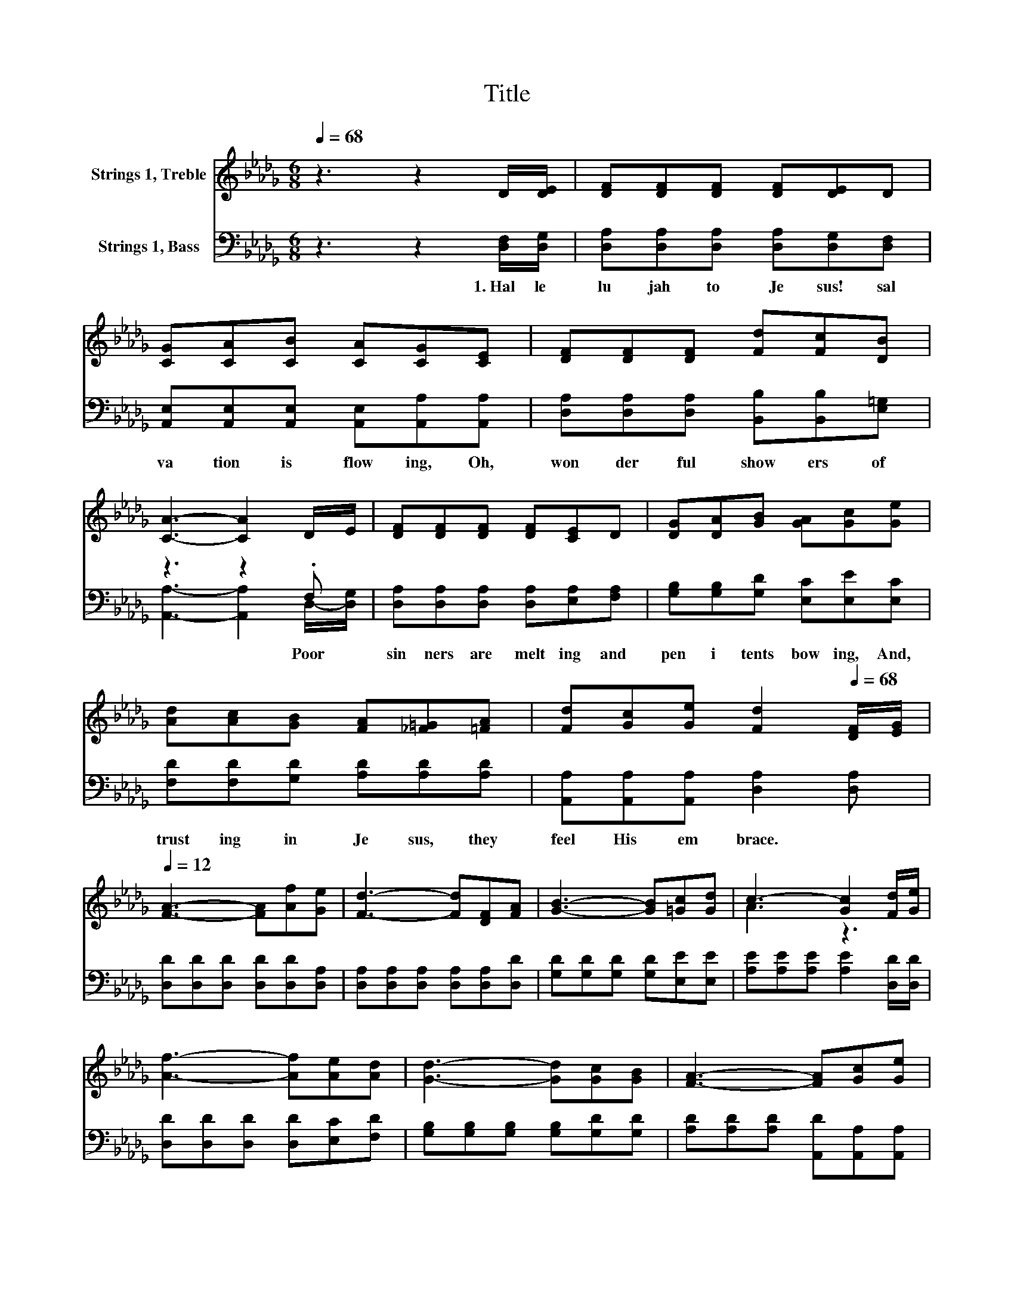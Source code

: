 X:1
T:Title
%%score ( 1 2 ) ( 3 4 )
L:1/8
Q:1/4=68
M:6/8
K:Db
V:1 treble nm="Strings 1, Treble"
V:2 treble 
V:3 bass nm="Strings 1, Bass"
V:4 bass 
V:1
 z3 z2 D/[DE]/ | [DF][DF][DF] [DF][DE]D | [CG][CA][CB] [CA][CG][CE] | [DF][DF][DF] [Fd][Fc][DB] | %4
 [CA]3- [CA]2 D/E/ | [DF][DF][DF] [DF][CE]D | [DG][DA][GB] [GA][Gc][Ge] | %7
 [Ad][Ac][GB] [FA][_F=G][=FA] | [Fd][Gc][Ge] [Fd]2[Q:1/4=68] [DF]/[EG]/[Q:1/4=12] | %9
 [FA]3- [FA][Af][Ge] | [Fd]3- [Fd][DF][FA] | [GB]3- [GB][=Gc][Gd] | c3- [Gc]2 [Fd]/[Ge]/ | %13
 [Af]3- [Af][Ae][Ad] | [Gd]3- [Gd][Gc][GB] | [FA]3- [FA][Gc][Ge] | %16
 d-[Gd-][Gd-] [Fd]3[Q:1/4=12][Q:1/4=68] |] %17
V:2
 x6 | x6 | x6 | x6 | x6 | x6 | x6 | x6 | x6 | x6 | x6 | x6 | A3 z3 | x6 | x6 | x6 | .F3 z3 |] %17
V:3
 z3 z2 [D,F,]/[D,G,]/ | [D,A,][D,A,][D,A,] [D,A,][D,G,][D,F,] | %2
w: 1.~Hal le|lu jah~ to~ Je sus!~ sal|
 [A,,E,][A,,E,][A,,E,] [A,,E,][A,,A,][A,,A,] | [D,A,][D,A,][D,A,] [B,,B,][B,,B,][E,=G,] | %4
w: va tion~ is~ flow ing,~ Oh,~|won der ful~ show ers~ of~|
 z3 z2 .F, | [D,A,][D,A,][D,A,] [D,A,][E,A,][F,A,] | [G,B,][G,B,][G,D] [E,C][E,E][E,C] | %7
w: Poor~|sin ners~ are~ melt ing~ and~|pen i tents~ bow ing,~ And,~|
 [F,D][F,D][G,D] [A,D][A,D][A,D] | [A,,A,][A,,A,][A,,A,] [D,A,]2 [D,A,] | %9
w: trust ing~ in~ Je sus,~ they~|feel~ His~ em brace.~ *|
 [D,D][D,D][D,D] [D,D][D,D][D,A,] | [D,A,][D,A,][D,A,] [D,A,][D,A,][D,D] | %11
w: ||
 [G,D][G,D][G,D] [G,D][E,E][E,E] | [A,E][A,E][A,E] [A,E]2 [D,D]/[D,D]/ | %13
w: ||
 [D,D][D,D][D,D] [D,D][E,C][F,D] | [G,B,][G,B,][G,B,] [G,B,][G,D][G,D] | %15
w: ||
 [A,D][A,D][A,D] [A,,D][A,,A,][A,,A,] | .A,3 z3 |] %17
w: ||
V:4
 x6 | x6 | x6 | x6 | [A,,A,]3- [A,,A,]2 D,/-[D,G,]/ | x6 | x6 | x6 | x6 | x6 | x6 | x6 | x6 | x6 | %14
 x6 | x6 | D,-[D,-B,][D,-B,] [D,A,]3 |] %17

